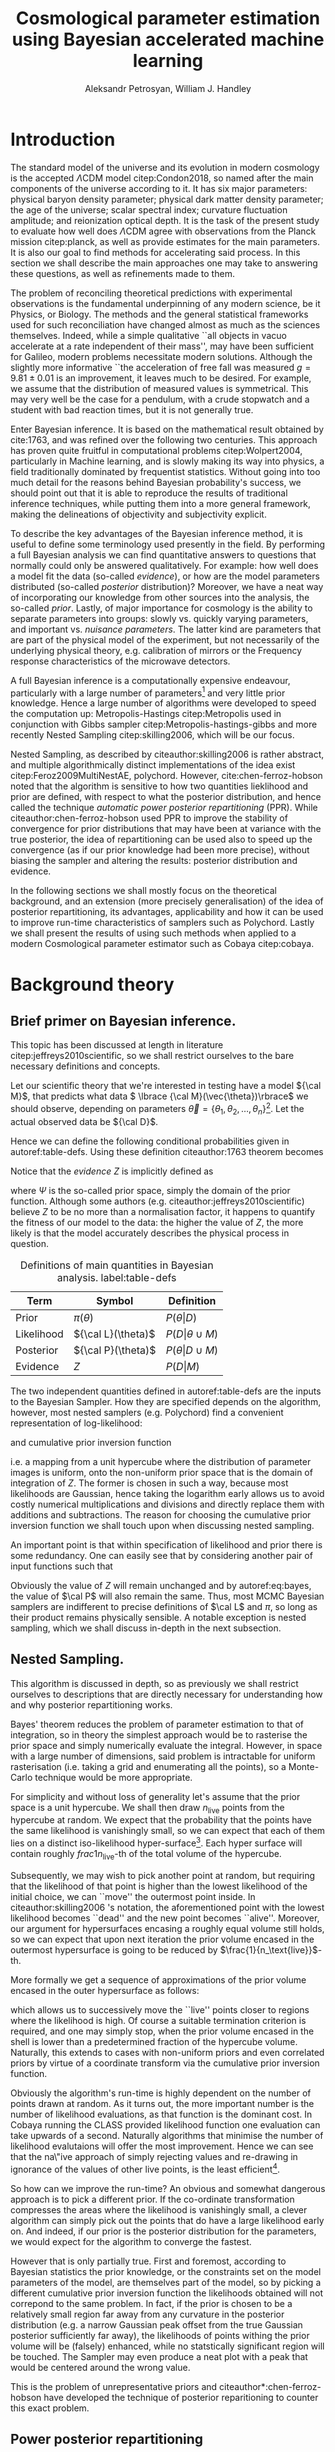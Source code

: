 #+TITLE: Cosmological parameter estimation using Bayesian accelerated machine learning

#+AUTHOR: Aleksandr Petrosyan, William J. Handley 
#+LaTeX_CLASS: mnras
#+LATEX_HEADER: \usepackage{natbib}
#+LATEX_HEADER: \usepackage{pgfplots}
#+LATEX_HEADER: \usepgfplotslibrary{groupplots,dateplot}
#+LATEX_HEADER: \usetikzlibrary{patterns,shapes.arrows}
#+LATEX_HEADER: \pgfplotsset{compat=newest}
#+OPTIONS: toc:nil 
#+BIBLIOGRAPHY: bibliography
#+LATEX_COMPILER: tectonic




\begin{abstract}
TODO
\end{abstract}

* Introduction

  The standard model of the universe and its evolution in modern
  cosmology is the accepted \(\Lambda\)CDM model citep:Condon2018,
  so named after the main components of the universe according to
  it. It has six major parameters: physical baryon density parameter;
  physical dark matter density parameter; the age of the universe;
  scalar spectral index; curvature fluctuation amplitude; and
  reionization optical depth. It is the task of the present study to
  evaluate how well does \(\Lambda\)CDM agree with observations from
  the Planck mission citep:planck, as well as provide estimates for
  the main parameters. It is also our goal to find methods for
  accelerating said process. In this section we shall describe the
  main approaches one may take to answering these questions, as well
  as refinements made to them.

  The problem of reconciling theoretical predictions with experimental
  observations is the fundamental underpinning of any modern science,
  be it Physics, or Biology. The methods and the general statistical
  frameworks used for such reconciliation have changed almost as much
  as the sciences themselves. Indeed, while a simple qualitative ``all
  objects in vacuo accelerate at a rate independent of their mass'',
  may have been sufficient for Galileo, modern problems necessitate
  modern solutions. Although the slightly more informative ``the
  acceleration of free fall was measured \( g = 9.81 \pm 0.01\) is an
  improvement, it leaves much to be desired. For example, we assume
  that the distribution of measured values is symmetrical. This may
  very well be the case for a pendulum, with a crude stopwatch and a
  student with bad reaction times, but it is not generally true.

  Enter Bayesian inference. It is based on the mathematical result
  obtained by cite:1763, and was refined over the
  following two centuries. This approach has proven quite fruitful in
  computational problems citep:Wolpert2004, particularly in Machine
  learning, and is slowly making its way into physics, a field
  traditionally dominated by frequentist statistics. Without going
  into too much detail for the reasons behind Bayesian probability's
  success, we should point out that it is able to reproduce the
  results of traditional inference techniques, while putting them into
  a more general framework, making the delineations of objectivity and
  subjectivity explicit. 

  To describe the key advantages of the Bayesian inference method, it
  is useful to define some terminology used presently in the field.
  By performing a full Bayesian analysis we can find quantitative
  answers to questions that normally could only be answered
  qualitatively. For example: how well does a model fit the data
  (so-called /evidence/), or how are the model parameters distributed
  (so-called /posterior/ distribution)? Moreover, we have a neat way
  of incorporating our knowledge from other sources into the analysis,
  the so-called /prior/. Lastly, of major importance for cosmology is
  the ability to separate parameters into groups: slowly vs. quickly
  varying parameters, and important vs. /nuisance parameters/. The
  latter kind are parameters that are part of the physical model of
  the experiment, but not necessarily of the underlying physical
  theory, e.g. calibration of mirrors or the Frequency response
  characteristics of the microwave detectors. 

  A full Bayesian inference is a computationally expensive endeavour,
  particularly with a large number of parameters\footnote{at present, the total number of parameters ranges from 27 to 42, including nusiance parameters} 
  and very little prior knowledge. Hence a large number of algorithms were developed to speed the computation up: Metropolis-Hastings citep:Metropolis used in conjunction with Gibbs sampler citep:Metropolis-hastings-gibbs and more recently Nested Sampling citep:skilling2006, which will be our focus. 

  Nested Sampling, as described by citeauthor:skilling2006 is rather abstract, and multiple algorithmically distinct implementations of the idea exist citep:Feroz2009MultiNestAE, polychord. However, cite:chen-ferroz-hobson noted that the algorithm is sensitive to how two quantities lieklihood and prior are defined, with respect to what the posterior distribution, and hence called the technique /automatic power posterior repartitioning/ (PPR). While citeauthor:chen-ferroz-hobson used PPR to improve the stability of convergence for prior distributions that may have been at variance with the true posterior, the idea of repartitioning can be used also to speed up the convergence (as if our prior knowledge had been more precise), without biasing the sampler and altering the results: posterior distribution and evidence. 

  In the following sections we shall mostly focus on the theoretical background, and an extension (more precisely generalisation) of the idea of posterior repartitioning, its advantages, applicability and how it can be used to improve run-time characteristics of samplers such as Polychord. Lastly we shall present the results of using such methods when applied to a modern Cosmological parameter estimator such as Cobaya citep:cobaya.

* Background theory

** Brief primer on Bayesian inference. 

   This topic has been discussed at length in literature citep:jeffreys2010scientific, so we shall restrict ourselves to the bare necessary definitions and concepts. 

   Let our scientific theory that we're interested in testing have a model \({\cal M}\), that predicts what data \( \lbrace {\cal M}(\vec{\theta})\rbrace\) we should observe, depending on parameters \( \vec{\theta} = \lbrace  \theta_1, \theta_2, \ldots, \theta_n \rbrace\)\footnote{including nuisance parameters}. Let the actual observed data be \({\cal D}\). 

   Hence we can define the following conditional probabilities given
in autoref:table-defs. Using these definition citeauthor:1763 theorem
becomes 
\begin{equation}
{\cal L} \pi (\theta) = Z {\cal P} (\theta).
\label{eq:bayes} 
\end{equation}
Notice that the /evidence/ \(Z\) is
implicitly defined as 
\begin{equation} 
Z = \int_{\Psi} {\cal L}(\theta) \pi(\theta) d\theta, \label{eq:def-z}
\end{equation}
where \(\Psi\) is the so-called prior space, simply the domain of the
prior function. Although some authors
(e.g. citeauthor:jeffreys2010scientific) believe \(Z\) to be no more
than a normalisation factor, it happens to quantify the fitness of our
model to the data: the higher the value of \(Z\), the more likely is
that the model accurately describes the physical process in question.

   #+CAPTION: Definitions of main quantities in Bayesian analysis. label:table-defs
   | **Term**   | **Symbol**           | **Definition**                 |
   |------------+----------------------+--------------------------------|
   | Prior      | \(\pi(\theta)\)      | \(P ( \theta  \vert D)\)       |
   | Likelihood | \({\cal L}(\theta)\) | \(P ( D \vert \theta \cup M)\) |
   | Posterior  | \({\cal P}(\theta)\) | \(P ( \theta \vert D \cup M)\) |
   | Evidence   | \(Z\)                | \(P ( D \vert M)\)             |

   The two independent quantities defined in autoref:table-defs are the
   inputs to the Bayesian Sampler. How they are specified depends on the algorithm, however, most nested samplers (e.g. Polychord) find a convenient representation of log-likelihood: 
   \begin{equation}
	 L = \ln \cal L
   \end{equation}
   and cumulative prior inversion function 
   \begin{equation}
    \pi : HC \rightarrow \Psi,
   \end{equation}
   i.e. a mapping from a unit hypercube where the distribution of
   parameter images is uniform, onto the non-uniform prior space that
   is the domain of integration of \(Z\). The former is chosen in such
   a way, because most likelihoods are Gaussian, hence taking the
   logarithm early allows us to avoid costly numerical multiplications
   and divisions and directly replace them with additions and
   subtractions. The reason for choosing the cumulative prior inversion function
   we shall touch upon when discussing nested sampling.

   An important point is that within specification of likelihood and
   prior there is some redundancy. One can easily see that by
   considering another pair of input functions such that 
   \begin{equation}
	 \tilde{\cal L} \tilde{\pi} = \cal L \pi. 
   \end{equation}
   Obviously the value of \(Z\) will remain unchanged and by
   autoref:eq:bayes, the value of \(\cal P\) will also remain the
   same. Thus, most MCMC Bayesian samplers are indifferent to precise
   definitions of \(\cal L\) and \(\pi\), so long as their product
   remains physically sensible. A notable exception is nested
   sampling, which we shall discuss in-depth in the next subsection.

** Nested Sampling.

   This algorithm is discussed in depth, so as previously we shall
   restrict ourselves to descriptions that are directly necessary for
   understanding how and why posterior repartitioning works.
   
   Bayes' theorem reduces the problem of parameter estimation to that
   of integration, so in theory the simplest approach would be to
   rasterise the prior space and simply numerically evaluate the
   integral. However, in space with a large number of dimensions, said
   problem is intractable for uniform rasterisation (i.e. taking a
   grid and enumerating all the points), so a Monte-Carlo technique
   would be more appropriate.

   For simplicity and without loss of generality let's assume that the
   prior space is a unit hypercube.  We shall then draw
   \(n_\text{live}\) points from the hypercube at random. We expect
   that the probability that the points have the same likelihood is
   vanishingly small, so we can expect that each of them lies on a
   distinct iso-likelihood hyper-surface\footnote{think isotherms  where likelihood correponds to temperature.}. Each hyper surface
   will contain roughly \(frac{1}{n_\text{live}}\)-th of the total
   volume of the hypercube.
   
   Subsequently, we may wish to pick another point at random, but
   requiring that the likelihood of that point is higher than the
   lowest likelihood of the initial choice, we can ``move'' the
   outermost point inside. In citeauthor:skilling2006 's notation, the
   aforementioned point with the lowest likelihood becomes ``dead''
   and the new point becomes ``alive''. Moreover, our argument for
   hypersurfaces encasing a roughly equal volume still holds, so we
   can expect that upon next iteration the prior volume encased in the
   outermost hypersurface is going to be reduced by \(\frac{1}{n_\text{live}}\)-th. 

   More formally we get a sequence of approximations of the prior
   volume encased in the outer hypersurface as follows:
   \begin{eqnarray}
	 Z_{0} = 1,\\
	 Z_{1} = Z_{0} - \frac{Z_{0}}{n_\text{live}},\\
	 \vdots\\
     Z_{m} = Z_{m-1} - \frac{Z_{m-1}}{m_\text{live}},\\
	 \vdots\\
   \end{eqnarray}
   which allows us to successively move the ``live'' points closer to
   regions where the likelihood is high. Of course a suitable
   termination criterion is required, and one may simply stop, when
   the prior volume encased in the shell is lower than a predetermined
   fraction of the hypercube volume. Naturally, this extends to cases
   with non-uniform priors and even correlated priors by virtue of a
   coordinate transform via the cumulative prior inversion function.
   
   Obviously the algorithm's run-time is highly dependent on the
   number of points drawn at random. As it turns out, the more
   important number is the number of likelihood evaluations, as that
   function is the dominant cost. In Cobaya running the CLASS provided
   likelihood function one evaluation can take upwards of a
   second. Naturally algorithms that minimise the number of likelihood
   evalutaions will offer the most improvement. Hence we can see that
   the na\"ive approach of simply rejecting values and re-drawing in
   ignorance of the values of other live points, is the least
   efficient\footnote{Thankfully, Polychord uses a technique called slice   sampling that tries to interpolate the likelihood re-using as much  information obtained from the current iteration as possible.}.

   So how can we improve the run-time? An obvious and somewhat
   dangerous approach is to pick a different prior. If the co-ordinate
   transformation compresses the areas where the likelihood is
   vanishingly small, a clever algorithm can simply pick out the
   points that do have a large likelihood early on. And indeed, if our
   prior is the posterior distribution for the parameters, we would
   expect for the algorithm to converge the fastest. 

   However that is only partially true. First and foremost, according
   to Bayesian statistics the prior knowledge, or the constraints set
   on the model parameters of the model, are themselves part of the
   model, so by picking a different cumulative prior inversion function the
   likelihoods obtained will not correpond to the same problem. In
   fact, if the prior is chosen to be a relatively small region far
   away from any curvature in the posterior distribution (e.g. a
   narrow Gaussian peak offset from the true Gaussian posterior
   sufficiently far away), the likelihoods of points withing the prior
   volume will be (falsely) enhanced, while no statstically
   significant region will be touched. The Sampler may even produce a
   neat plot with a peak that would be centered around the wrong
   value.

   This is the problem of unrepresentative priors and
   citeauthor*:chen-ferroz-hobson have developed the technique of
   posterior reparitioning to counter this exact problem.

   
** Power posterior repartitioning
   
   The basic idea is as follows. If we had two priors, one much
   narrower than the other, we expect that the convergence in the
   narrower one will be faster. After all, we're ignoring the bulk of
   prior space where nothing happens. We also expect that the
   lieklihood of the values inside the smaller effective volume will
   be enhanced\footnote{to see why this happens, consider that the to   have a larger value of the prior, (or rather a more condensed one),   to keep the product \(\cal L \pi\) constant, one must have reduced   the value of \(\cal L\). That said, the answer: the posterior and   the evidence are still valid, they simply correspond to a different  model.}. 

   As such citeauthor:chen-ferroz-hobson have proposed introducing an
   extra parameter \(\beta\) that re-scales the prior like so:
   \begin{equation}
	 \tilde{\pi}(\theta) = \frac{\pi(\theta)^{\beta}}{Z_{\pi}(\beta)},
   \end{equation}
   where \(Z_\pi(\beta)\) is a normalisation factor, i.e. 
   \begin{equation}
	 Z_{\pi}(\beta) = \int_{\theta \in \Psi} \pi(\theta)^{\beta}d\theta.
   \end{equation}
   Now we must\footnote{A thorough discussion of why this is necessary is given in the Appendix autoref:sec:repart-necessity} change the likelihood function to 
   \begin{equation}
	 \tilde{\cal L}(\theta) = {\cal L}(\theta) Z_{\pi}(\beta).
   \end{equation}
   Of course, one needs to take great care for the domain of the value
   \(\beta\). In general, one can expect the value to never reach
   zero, and in cases where the original prior was non-uniform, there
   is an obvious, unambiguous choice \(\beta \in (0, 1]\). 

   As $\beta$ is an ordinary nuiscance parameter one can extend its
   domain to both negative values (favour the boundaries over the
   centre), and positive values larger than 1.

   It is important to note that the domains of all functions need to
   be the same. Let $D(f)$ denote the domain of the function
   $f$. Hence 
   \begin{equation}
     D(\pi) = D({\cal L}) = \Psi = D({\cal P}),
   \end{equation} 
   which means that need to make sure that the posterior is within the
   domain of our prior. This fact will be important later.label:domain-discussion

   This of course works well for the case that
   citeauthor:chen-ferroz-hobson have originally considered, and this
   resolves the issue of a non-representative prior. Indeed, for
   small-enough values of \(\beta\), however large the distance
   between the true gaussian peak and the faux prior, the volume
   associated with the smaller region will be insufficient to cause
   termination of the nested sampling algorithm. Moreover, when with
   non-zero probabilty the sampler draws a point at the true posterior
   peak, it will have much larger likelihood and hence bias the values
   of \(\theta\) and \(\beta\), towards the true peak. Of course, the
   performance of program may be negatively impacted, in that it will
   converge slower than if the final value of \(\tilde{\pi}\) were
   used directly. However, it is unlikely that we had such information
   to begin with, and more importantly we are safe in assuming that
   the value obtained is accurate.

   Surprisingly, this can be used to speed up execution as well. Let's
   consider a case, where we have very little prior knowledge,
   manifested as a uniform prior. But we have a ``hunch'', i.e. we
   suspect without much basis due to our personal biases or intuition,
   that the model parameters are in fact a Gaussian peak
   \begin{equation}
	\pi (\theta) \propto \exp{ -\left(\frac{\theta - \mu}{2\sigma}\right)^{2}},
   \end{equation}
   albeit without knowing precisely the values of \(\mu\) and
   \(\sigma\). Without the option of posterior repartitioning this is
   simply that: a bias. 

   Using PPR, however, this information is used as follows. A point
   with fully random coordinates is drawn from an \(n+1\) dimensional
   space where the effective new parameter vector contains \(\beta\)
   as the last parameter, and it too is random. This random choice
   randomises the prior, live points that are closer to the true
   posterior distribution are favoured, and if a value of \(\beta\)
   favours picking points close to the posterior distribution such
   values of \(\beta\) will also be favoured. This feedback loop
   ensures that if the true posterior happened to be within \(\sigma /
   \beta\) of the chosen value of \(\mu\), that the new points are
   chosen preferrentially from that region. The re-normalisation of
   the likelihood, on the other hand, ensures that the posterior
   distribution is not biased towards the value of \(\mu\), but rather
   the true posterior that we would have found had we not done the
   repartitioning. Of course, if our hypothesis was wrong, then the
   values of \(\beta \rightarrow 0\) would be favoured and the
   iteration will continue as if we had used the uniform prior and had
   an extra dimension.

   #+CAPTION: The function $\tilde{\pi}(\theta; \beta)$ for different values of $\beta$. Note that we've started under the assumption that the distribution is a truncated gaussian, i.e. that it is zero outside the range $(-1, 1)$. This manifests as sharp changes in curvature at the boundaries. Note that $\forall \beta$, $\int_{-1}^{1}\tilde{\pi}(\theta; \beta) = 1$.
   #+NAME: fig:ppr
	\begin{figure}
	 \input{./illustrations/ppr.tex}
	\end{figure}
   
** Additive and superpositional mixtures. 

   Let's recap the key components of posterior repartitioning. We have
      a baseline prior, with its likelihood $(\pi(\theta), \cal L
      (\theta))$, and a parameterised pair of biased prior and
      likelihood $(\pi'(\theta; \beta), \cal L' (\theta;
      \beta))$. These need to satisfy the following requirements.

   1) For some $\beta_{0}$, $\pi'(\theta; \beta) \equiv \pi(\theta)$
      similarly ${\cal L'(\theta, \beta) \equiv {\cal L}}$. This is
      the **specialisation property**.label:spec-prop
   2) The product of the parameterised pair is constant for all values
      of $\beta$ and by soecialisation property : $\pi'(\theta; \beta)
      \cal L' (\theta; \beta) = \pi(\theta), \cal L (\theta)$. This is
      the **normalisation property**.label:norm-prop
   3) We need there to be a guiding dynamical principle that favours
      the representative prior, i.e. one that's closest to the
      posterior distribution, which we call the **convergence
      property**.label:conv-prop

   PPR satisfies all three properties as follows: autoref:spec-prop is
   fulfilled with defining $\pi'(\theta; 0) =
   \pi(\theta)$. autoref:norm-prop is fulfilled by construction and
   autoref:conv-prop is obvious, when noting that $\lim_{\beta
   \rightarrow 0} \pi'(\theta; \beta) = \pi(\theta)$.\footnote{Recall that }

   Our hope is that the extra complexity is offset by the speedup
   offered by the correct bias. This depends on both how accurate our
   bias is, but also on the dimensionality of the problem, and in most
   cases the complexity of the likelihood calculation. 

   What kinds of repartitiong schemes one can come up with? Any
   functions that satisfy the above requirements should hypothetically
   produce the same result. Of course, we want to have better
   performance as well, so some functions are preferable to others. 

*** Additive mixtures.
	For example consider a weighted sum of a uniform distribution with
	a Gaussian, e.g. in one dimension
	\begin{equation}
	  \pi(\theta) = \frac{1}{Z} \left\lbrace \beta (b - a) + (1-\beta) \exp \left[ -\left(\frac{\theta - \mu}{\sigma} \right)^{2}\right]\right\rbrace.
	\end{equation}
	The integration to obtain the normalisation can be done, and used
	to re-scale ${\cal L}$, however an issue of description
	arises. Recall that we use the inverse of the prior cumulative
	distribution, and while the inverses of both priors are manifest,
	the inverse of the sum is not analytic, even in this simplified
	case. In some circumstances, the cumulative prior inverse may not
	exist. 

	While we could sidestep the issue by approximating the inverse,
	this will adversely affect the results.

	Another flaw, which additive mixtures share with PPR, is that the
	probability of having no bias is near negligible. There's always a
	preferred direction: if our original prior was uniform, the
	probability of having no bias, is the probability of drawing the
	number $\beta=0$. It is not nil, because the parameters can only
	be machine-representable 64-bit floating point numbers, however
	the probability is still incredibly small, and the sampler will
	always be biased towards an unrepresentative prior, should such a
	case occur.

	Of course in practice, one has to come up with contrived examples
	where some bias is worse than no bias at all, since by the central
	limit theorem *most* posterior distributions are Gaussian. So a
	Guassian variable-width prior will have a significant overlap, and
	would mitigate the issue.

*** Resizeable-bounds uniform prior. 
	
	However, the three requirements outlined at the beginning of this
	section are not sufficient. As we have noted in
	autoref:domain-discussion, the domains of all functions need to be
	consistent. Without this, Bayes' theorem no longer holds, and our
	analysis is completely invalid. The mathematical implications of
	neglecting function domains have been discussed by
	cite:Gieres_2000, albeit in the context of Quantum mechanics.  

	To illustrate, consider a box uniform prior
	with the following parameterisation.
	\begin{equation}
	  \tilde{\pi}(\theta; \beta) =
	  \begin{cases}
		\frac{1}{\beta(b-a)} & \text{if}\ x \in [\beta a, \beta b] \\
		0 & \text{otherwise}.
	  \end{cases}
	\end{equation}
	Although there are no issues when $\beta>1$ (we simply set ${\cal
	\tilde{L}}=0$, one can immediately spot the issues with $\beta \in (0,1)$;
	and $\beta=0$ is altogether nonsensical.

	This issue shows that the prescription of keeping $\pi {\cal L} =
	\text{Const.}$ is not complete. Nevertheless, such a scheme may be
	salvaged, however, counter to our intuition in such a case for a
	point $\theta_{0} \notin \Psi$, we don't expect ${\cal L}(\theta_{0})
	\rightarrow \infty$, but as we shall see in the next section, the preferred value
	is ${\cal L}(\theta_{0}) \rightarrow 0$.

	The first crucial step is to recognise that the algorithm draws
	from a unit hypercube with uniform probability, and that the prior
	is simply an artifact of a coordinate transformation. 

	Let $u$ be a point in unit hypercube $\Psi_{C}$. Let the cumulative
	prior inversion function define a map \(C(\beta)\lbrace \tilde{\pi}\rbrace:u
	\mapsto \theta\)\footnote{Here the curly braces indicate that we have a functional dependence on $\tilde{\pi}$}, such that the uniform distribution of $u$ leads
	through $C_{\beta}\{\tilde{\pi}\}(u)$ to a $\tilde{\pi}(\theta;\beta)$ distribution of $\theta
	\in\Psi(\beta)$\footnote{Recall that $\tilde{\pi}(\theta, \beta_{0}) = \pi(\theta)$}. Note that wee
	replaced the parameteresiation of the function $\tilde{\pi}$ with an
	explicit parameterisation of the coordinate transformation, specifically
	\begin{equation}
	  \pi(C(\beta)\{\tilde{\pi}\}(u)) \equiv \tilde{\pi}(\theta; \beta),
	\end{equation}
	where 
	\begin{equation}
	  \tilde{\pi} =  \pi \circ C(\beta) \{ \pi \} 
	\end{equation}
	is a parameterised distribution resulting from a parameterised
	coordinate transformation and an unparameterised prior.

	We shall make Bayes' therem be defined only on the hypercube
	\begin{equation}
	{\cal \hat{P}}(u) = {\cal P}(C(\beta_{0}){\tilde{\pi}}^{-1}(\theta)) = \frac{\hat{\pi} (u) {\cal \hat{L}}(u)}{\int_{\Psi}{\cal \hat{L}}(u) \hat{\pi}(u) du},
	\end{equation}
	which is always true, regardless of the repartitioning
	scheme. Trivially, the functional form of $P(\theta)$ is not the same
	as $P(u)$; it's related via a co-ordinate transform, which in our
	case contributes a Jacobian factor $J(\beta)\{\tilde{\pi}\}$ to the
	evidence. But since we're interested in the posterior in the
	coordinates $\theta$, given by the transofmration $C(\beta_{0})\{\tilde{\pi}\}$,
	while the prior and the likelihood are in the from corresponding
	to $\beta$.

	Putting it all together we get 
	\begin{equation}
	 {\cal P}(\theta) = \frac{J(\beta_{0})}{J(\beta)} \frac{\pi(\theta; \beta) {\cal l}(\theta; \beta)}{\int \pi(\theta; \beta) {\cal L}(\theta; \beta) d \theta}.
	\end{equation}
	So we expect that for the simple case of scaling the uniform box
	prior with $\beta$, that we need to re-scale the likelihood by
	$\beta^{2n}$. The second Jacobian factor enters the likelihood because
	we have normalised $\pi(\theta)$, but not $\pi(\theta; \beta)$. This is hinted at in
	the notation, (no tilde), and when accounted for, gives  the correct
	posterior and evidence as seen in the experiments. 
	
	
*** Stochastic superpositional repartitioning.

	Hence we come to the concept of /stochastic superpositional
	posterior repartitiong/ (SSPR). Consider $\tilde{\pi}(\theta)$ and
	${\cal \tilde{L}}$ which satisfy the normalisation
	condition. We construct the parameterised prior like so
	\begin{equation}
	  \pi(\theta; \beta)  = \begin{cases}
		\pi(\theta) & \text{with probability } \beta\\
		\tilde{\pi}(\theta) & \text{with probability} (1- \beta)
		\end{cases}
	\end{equation}
	and similarly the likelihood.  The specialisation and
	normalisation conditions are trivially satisfied, and the
	convergence condition shall be argued later, so this
	repartitioning is valid.

	There are difficulties with implementing this scheme,
	however. Both the likelihood and the prior are well-defined
	single-valued functions, so simply drawing a random number at each
	evaluation is not acceptable. Moreover, one needs to make sure
	that the branches are simultaneously chosen in both functions, so
	as to ensure that the normalisation condition is satisfied. One
	way to ensure these are met, is by choosing the branch
	deterministic-ally, based on the vector $(\theta; \beta)$. 

	To avoid biasing the nested sampler, we must preserve the
	uniformity of the distribution. In other words, we must make sure
	that the patches belonging to the same branch are interspersed and
	are on average the size of regions mapping to the same branch are
	the same and of the order of the resolution of the grid. In other
	words, for the case \(\beta=1/2\), we wish to have a chequerboard
	pattern of branching. 

	Note, however, that the prior is no longer normalised. Indeed, for
	different values of $\beta$, integrating over the entire phase
	space $\Psi(\beta)$, one would expect not to obtain unity. And
	although intuition might suggest that the normalisation factor
	would depend on $\beta$, as our experiments show this is not the
	case. In this particular implementation, the total accessible
	prior space volume is restricted by mutual exclusivity. On the
	other hand, the posterior and evidence are both fixed by the
	normalisation requirement of repartitioning, so one does not
	expect any scaling on ${\cal L}$. 

	One of the greatest advantages offered by mixture repartitioning
	is that it can be combined with other schemes, and work as
	``safety net'', without imposing as many restrictions and
	introducting as many problems as power repartitioning would. For
	example one would not be able to attain the same efficiency as
	mixture repartitioning if the integral $Z_{\pi}(\beta)$, could not
	be taken analytically. Mixture repartitioning on the other hand,
	only requires the choice to be sensible.

	Hence if one has $m$ models in a mixture, the likelihood becomes 

	\begin{equation}
	  {\cal L}(\theta; \beta)  = \begin{cases}
		{\cal L}_{1}(\theta) & \text{with probability } \beta_{1}\\
        \vdots\\
		{\cal L}_{m}(\theta) & \text{with probability} (1- \sum_{i}\beta_{i})
		\end{cases}
	\end{equation}


	A more important question is of bounded-ness. As we've discussed in
	autoref:domain-discussion, when dealing with repartitioning
	schemes such as resizeable uniform priors, extra care must be
	taken to account for the Jacboian factors arising from a change of
	coordinates. Mixture repartitioning, however, embeds the solution
	into its formalism. For example, if a point in the posterior
	distribution $\theta_{e}$, is not represented in the prior, i.e.
	$\pi(\theta_{e}) = 0$, while ${\cal P}(\theta_{e}) \ne 0$, then
	one intuitively expects ${\cal L}(\theta_{e}) \rightarrow
	\infty$. In mixture repartitioning, however, if that same point is
	represented in one prior and not the other, the others simply
	become unrepresentative, and are selected against by the algorithm
	if and only if ${\cal L}(\theta_{e}) = 0$, in the unrepresentative
	branch. Thus the value is truly represented, just in a different
	prior branch.

	#+CAPTION: An example of a mixture repartitioning. Notice that the mixture is not normalised to emphasise the coincidence of values with both the uniform distribution and a Gaussian.
	#+NAME: fig:mixture
	\begin{figure}
	 \input{./illustrations/mixture.tex}
	\end{figure}
	
	
	
* Key indicators
  In this section we shall describe in detail the types of simulations
  and benchmarking that was done. As this project is highly
  computational, Cosmological issues are discussed only incidentally,
  and only with regard to their computational complexity, not the
  Physics.

  We have chosen to use Cobaya citep:cobaya, with CLASS to provide the
  theoretical framework for analysing the Planck citep:planck
  data. Our primary goal is to improve the performance of the
  analysis.

  We shall first describe how one would measure the performance of
  such a run, then show the small-scale simulation results. Finally,
  we shall discuss the results obtained by running Cobaya with the
  suggested optimisations on the CSD3 cluster (University of Cambridge).

  
** Performance and benchmarking
   One cannot use CPU time as a reliable indicator of
   performance. There are multiple factors leading to unpredictable
   overheads, and these can be practically averaged out on a small
   scale model, in case of large distributed systems such as a CPU
   cluster, with multiple processes, and with each run taking upwards
   of an hour, this metric is beyond the realm usefulness.
   
   Due to the sheer complexity of the Cosmological data and functions
   involved in the computation, the usual asymptotic description
   common in computer science is insufficient. 

   First, note that in Cobaya  the run-time is dominated
   by log-likelihood evaluations. A typical run in 3 dimensions
   requires $O(10^{3})$, likelihood calls, and if each of them takes a
   second to evaluate, a simple run becomes impractical. 

   So a natural choice for a performance metric is using the number of
   log-likelihood evaluations\footnote{one could also consider using the number of dead points in the posterior distribution, but it is neither accurate, nor transferrable across different samplers, e.g. MultiNest}. 

   Note, however that this does not account for potential extra
   complexity introduced by the repartitioning. For example for PPR,
   the effect of adding the extra parameter can be reduced to
   1) one multiplication in the argument of the prior\footnote{That is actually not true in Python, as it is unable to rewrite and optimise functions in general. The reason being that dynamic typing allows people to override the operator =__pow__=, and hence the identity \( (\exp [a])^{b} = \exp [ab] \) may no longer hold for custom types. However, Cythonized versions of the program, may take advantage of the opitimisation.}
   2) Evaluation of the normalisation factor, which involves standard
      numerical functions
   3) addition of the normalisation factor to each loglikelihood call.

   The corresponding correction for mixture modellling is
   1) Hashing the vector $\theta$.
   2) Generating a pseudo-random number using the hash as seed. 
   3) performing $m-1$ conditional checks
   4) addition of $\ln m$, to the likelihood. 

   In both cases there's also a minuscule overhead associated with
   lengthening the state vector $\theta$\footnote{In mixture modelling one could either introduce $m+1$ parameters, and perform the hashing once, at the cost of adding an extra branch index, or add $m$, parameters but perform the hashing twice. To choose, mind that the extra branch index parameter, may adversely impact the convergence of the algorithm if there's more than one dominating representative prior. }.
   Although these may become important in low dimensional problems,
   they are overshadowed in all practical applications of nested
   sampling, and thus we shall ignore them.

** Correctness
   One simple and unreliable way of determining the correctness of a
   run is to compare the posteriors of two runs: if the means of two
   runs are within one standard deviation of each other, then the
   posteriors can be assumed to coincide.

   Consider, however, what would happen, if one were to use a Gaussian
   prior without posterior repartitioning on a data set, which was
   previously analysed using a uniform prior. One would expect the
   posterior to have tighter constraints, smaller variances and for
   the evidence to be much higher. Of course, it's normal if said
   Gaussian truly represents prior knowledge, but as was mentioned in
   previous sections, this is an error for any form of posterior
   repartitioning: it usually means that the re-scaling of the
   likleihood is incorrect. Hence we must include (or rather base our
   comparison on) the estimated evidences into consideration.

   #+CAPTION: This figure illustrates characteristics of different repartitioning schemes. The X axis shows the evidence estimates for the last 1000 iterations of the algorithm. The correct value for evidence is obtained from the Uniform prior, and is labelled reference. PPR converged faster, hence most late likelihood calls were from the typical set, and it's a much narrower peak at the correct value. mixture repartiotioning converged even faster than that, having drawn more points form the typical set. The deliberately incorrect repartitioning scheme with the resizeable box model is also given. 
   #+NAME: fig:hist
   \begin{figure}
   \input{./illustrations/histograms.tex}
   \end{figure}
   
   
** Qualitative behavioural observations. 
   Last but not least, an interactive cartoon of the convergence
   process for as many parameters as one likes can be obtained from
   
   #+begin_src python
     NestedSamples().gui()
   #+end_src
   This allows us to see how the points move during the execution of
   nested sampling. A more crude picture can be obtained from the plot
   of $\ln Z$ vs $\ln X$, (which is also present, and used as a
   timeline).

   Based on the typical shape of the curve, we shall distinguish the
   following stages of the algorithm's convergence. 
   
   While $\ln Z \approx 0$, nested sampling is in its /prior
   compression/ stage.  Afterwards the algorithm undergoes /discovery/
   where most live points enter the typical set and their number is
   permanently reduced. The last stage is the /extinction stage/,
   colloquially referred to as the /tail/.

   
* Simulations
** Toy models

   We shall begin our analysis with help of a simplified model that is
   general-enough to share features with the Cosmological scale
   problem, but also practical to investigate in depth, with multiple
   variations.

   Our original model is a Gaussian peak. By choosing the uniform prior as a baseline, and setting the log-likelihood as:
   \begin{equation}
	 \ln {\cal L}(\theta) = - \frac{1}{2} \left\{(\theta - \mu)^{T}G^{-1}(\theta-\mu)  + \ln \det \left| 2\pi G\right| \right\}
   \end{equation}
   where the covariance matrix $G$, specifies the extent of the peak,
   and the vector $\mu$, its location. We thus expect the posterior to
   be a truncated and re-scaled Gaussian. However its typical set is
   still approximately at a distance of the square root of the diagonal elements of the
   covariance matrix form the peak, which we shall refer to as /one
   standard deviation/.

   The covariance matrix is positive semi-definite and symmetric,
   hence it can be diagonalised citep:taboga2017lectures. If the covariance matrix is diagonal,
   the Gaussian distribution is called uncorrelated. If all diagonal
   elements are equal, then the Gaussian is spherical with
   characteristic diameter given by $2 \sigma = 2\sqrt{G}$, where $G = G
   \mathbb{1}$.

   Notice that in this description we have completely neglected any
   notion of ``data''. We don't need to worry about generating data,
   and the extra overheads associated with $\chi^2$ fitting.

   
* Appendices

** Why do we need to alter the likelihood. label:sec:repart-necessity
   One may ask why such a change of the likelihood is at all
   necessary. Indeed, the likelihood may be chosen based on a precise
   theory of error, e.g. a least-squares fit argument based on
   Gaussian assumptions. Why does changing the prior knowledge
   necessitate the change of likelihood?
   
   In addition to what was mentioned in answer to a similar question
   at the end of the previous subsection, there's an intuitive way of
   answering this question. Consider a posterior distribution that at
   no point takes the value nil (e.g. a Gaussian).]. If we constrain one
   prior \( \pi\) to lie within one standard deviation of the peak,
   (e.g. a sphere of radius \(\sigma\)), and another that spans twenty
   standard deviations. If we picked 20 points at random from one and
   the other, we shall expect that the iso-likelihood hyper-surfaces
   would encase drastically different volumes. Moreover, finding a
   point that's within one standard deviation from the perspective of
   the broader prior is a much more significant result than finding
   one from the narrower one. Indeed, we will not expect the posterior
   distributions to be the same, but nested sampling would produce a
   narrower peak based on the ``same'' model\footnote{From a   frequentist standpoint, our prior knowledge is irrelevant. But even   a frequentist would agree that the value obtained by changing the   prior would not be the same. }. 

   Of course, a Bayesian would say that if our true prior knowledge
   was represented by the narrower prior, we would indeed need to
   consider the posterior distribution to be the true one, as it
   combines information that we've obtained earlier with information
   that can be extracted from the data. In other words, it would be
   the correct value for the person who indeed constrained the values
   of model parameters to the one standard deviation, based on /other
   data/. Simply picking a prior out of thin air would bias the result, hence the necessity to 

   \bibliography{bibliography} 
   \bibliographystyle{mnras}
